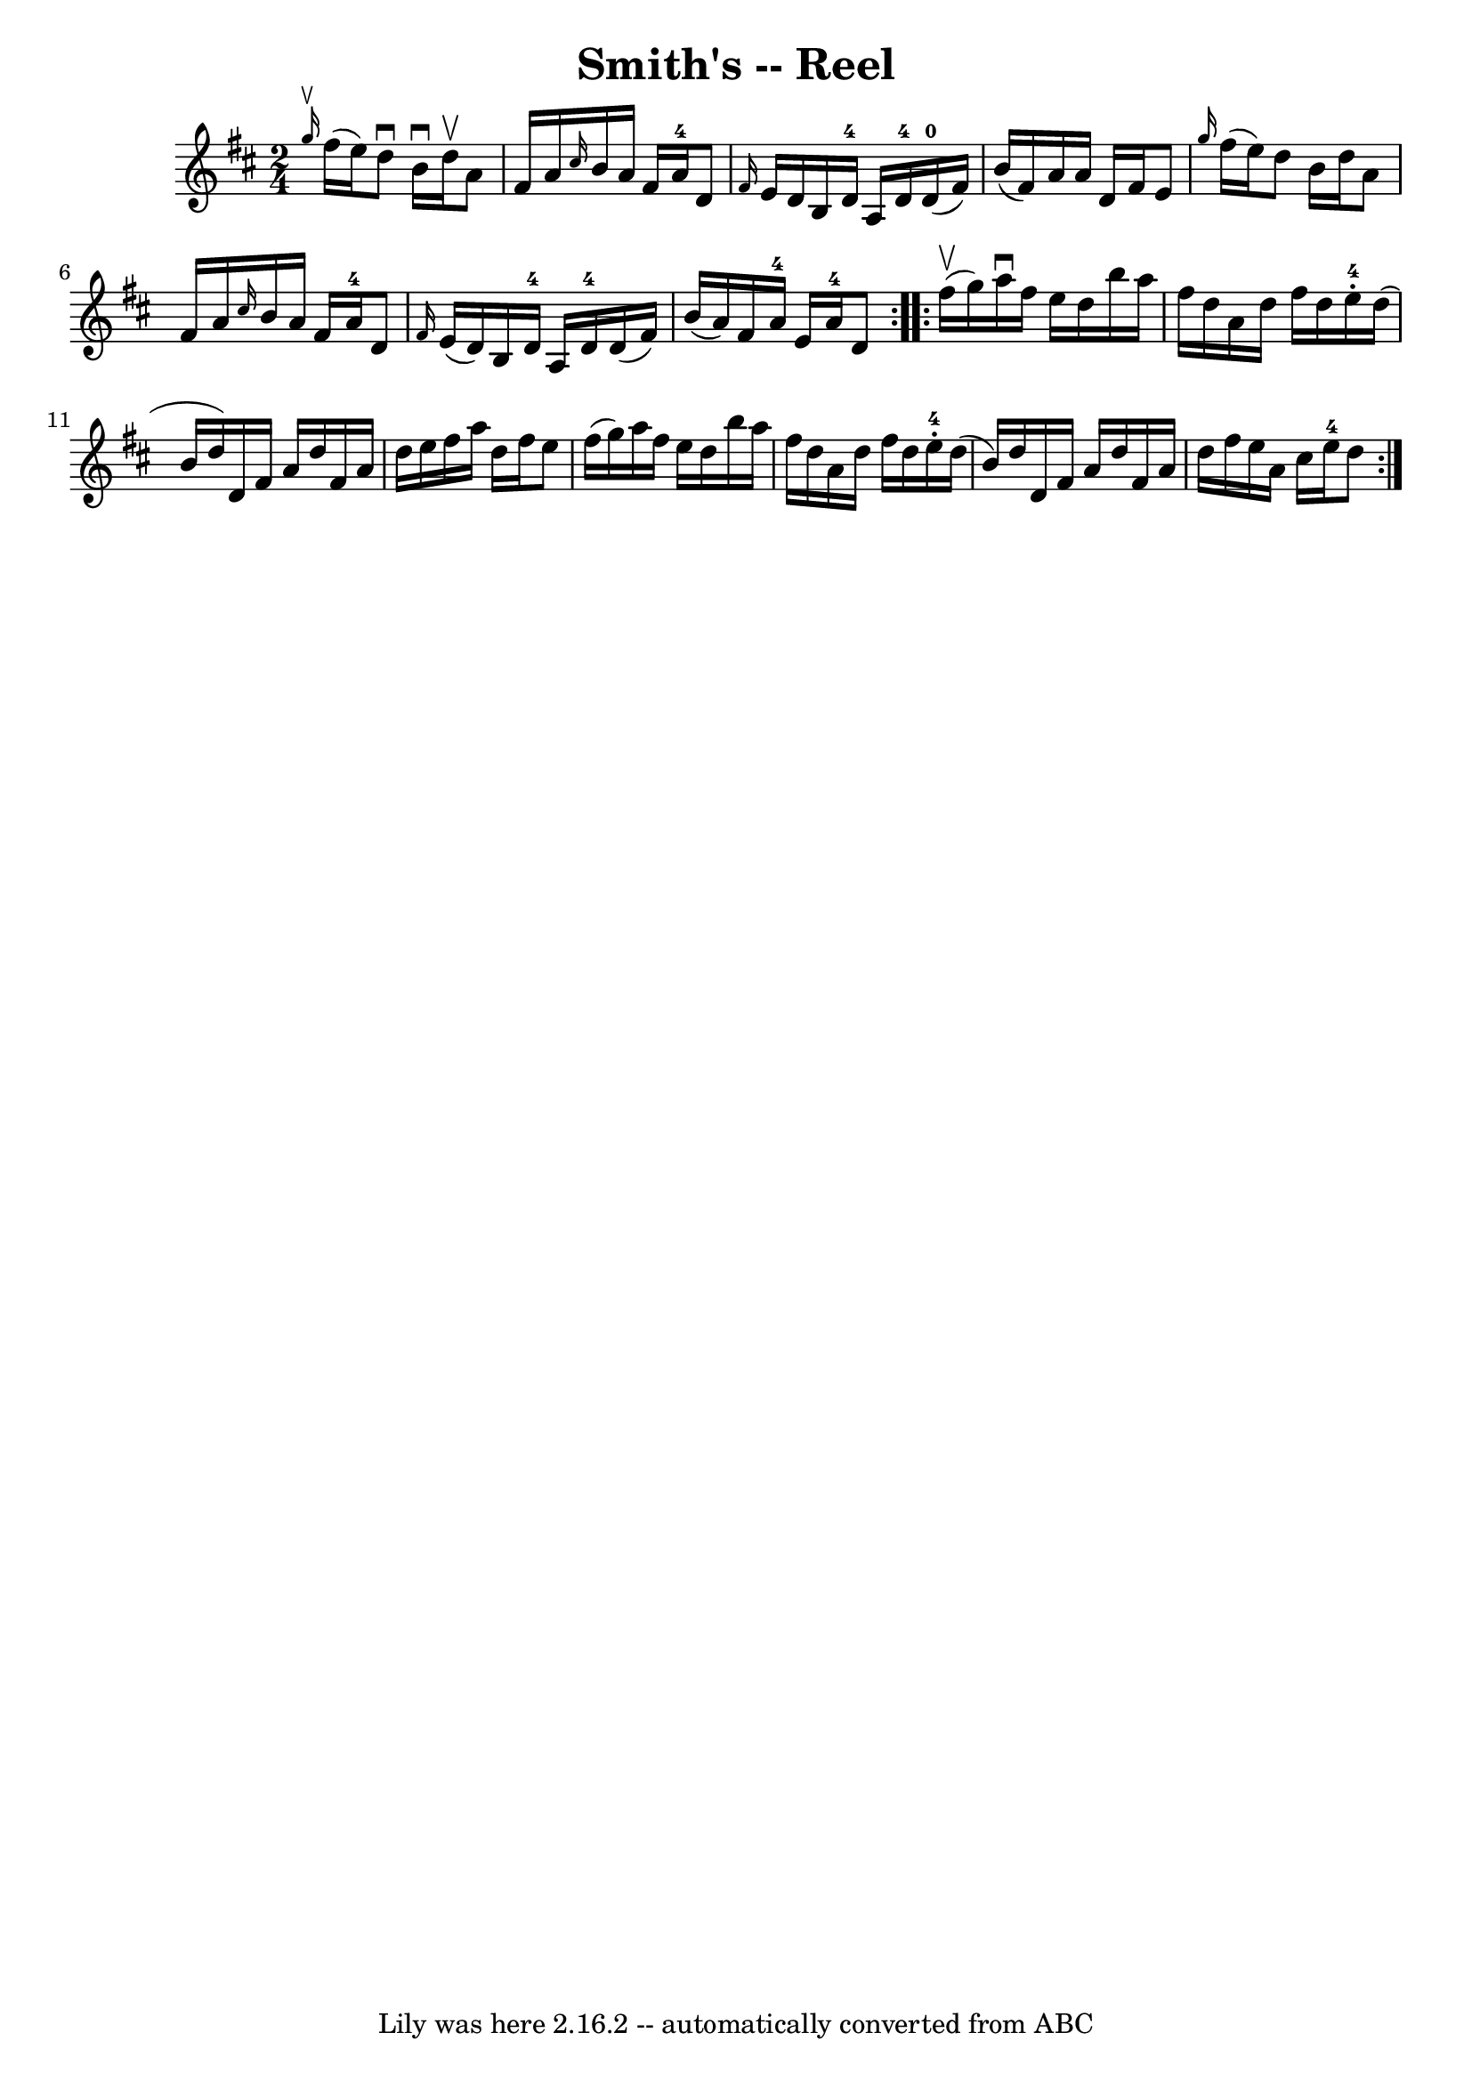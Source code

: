 \version "2.7.40"
\header {
	book = "Ryan's Mammoth Collection"
	crossRefNumber = "1"
	footnotes = "\\\\AKA Kitty's Wedding Hornpipe\\\\350"
	tagline = "Lily was here 2.16.2 -- automatically converted from ABC"
	title = "Smith's -- Reel"
}
voicedefault =  {
\set Score.defaultBarType = "empty"

\repeat volta 2 {
\time 2/4 \key d \major   \grace { g''16^\upbow } fis''16 (e''16) 
|
 d''8^\downbow b'16^\downbow d''16^\upbow a'8 fis'16    
a'16    |
 \grace { cis''16  } b'16 a'16 fis'16 a'16-4   
d'8  \grace { fis'16  } e'16 d'16    |
 b16 d'16-4 a16  
 d'16-4 d'16-0(fis'16) b'16 (fis'16)   |
       
a'16 a'16 d'16 fis'16 e'8  \grace { g''16  } fis''16 (e''16 
)   |
 d''8 b'16 d''16 a'8 fis'16 a'16    |
 
\grace { cis''16  } b'16 a'16 fis'16 a'16-4 d'8  \grace {    
fis'16  } e'16 (d'16)   |
 b16 d'16-4 a16 d'16-4  
 d'16 (fis'16) b'16 (a'16)   |
 fis'16 a'16-4   
e'16 a'16-4 d'8  }     \repeat volta 2 { fis''16^\upbow(g''16) 
|
 a''16^\downbow fis''16 e''16 d''16 b''16 a''16    
fis''16 d''16    |
 a'16 d''16 fis''16 d''16 e''16 
-4-. d''16 (b'16 d''16)   |
 d'16 fis'16 a'16    
d''16 fis'16 a'16 d''16 e''16    |
 fis''16 a''16    
d''16 fis''16 e''8 fis''16 (g''16)   |
 a''16    
fis''16 e''16 d''16 b''16 a''16 fis''16 d''16    |
   
a'16 d''16 fis''16 d''16 e''16-4-. d''16 (b'16)   
d''16    |
 d'16 fis'16 a'16 d''16 fis'16 a'16 d''16  
 fis''16    |
 e''16 a'16 cis''16 e''16-4 d''8    }   
}

\score{
    <<

	\context Staff="default"
	{
	    \voicedefault 
	}

    >>
	\layout {
	}
	\midi {}
}

